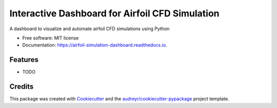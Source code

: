 ================================================
Interactive Dashboard for Airfoil CFD Simulation
================================================


.. image:: https://img.shields.io/pypi/v/airfoil_simulation_dashboard.svg
        :target: https://pypi.python.org/pypi/airfoil_simulation_dashboard

.. image:: https://img.shields.io/travis/David/airfoil_simulation_dashboard.svg
        :target: https://travis-ci.com/David/airfoil_simulation_dashboard

.. image:: https://readthedocs.org/projects/airfoil-simulation-dashboard/badge/?version=latest
        :target: https://airfoil-simulation-dashboard.readthedocs.io/en/latest/?version=latest
        :alt: Documentation Status


.. image:: https://pyup.io/repos/github/David/airfoil_simulation_dashboard/shield.svg
     :target: https://pyup.io/repos/github/David/airfoil_simulation_dashboard/
     :alt: Updates



A dashboard to visualize and automate airfoil CFD simulations using Python


* Free software: MIT license
* Documentation: https://airfoil-simulation-dashboard.readthedocs.io.


Features
--------

* TODO

Credits
-------

This package was created with Cookiecutter_ and the `audreyr/cookiecutter-pypackage`_ project template.

.. _Cookiecutter: https://github.com/audreyr/cookiecutter
.. _`audreyr/cookiecutter-pypackage`: https://github.com/audreyr/cookiecutter-pypackage
